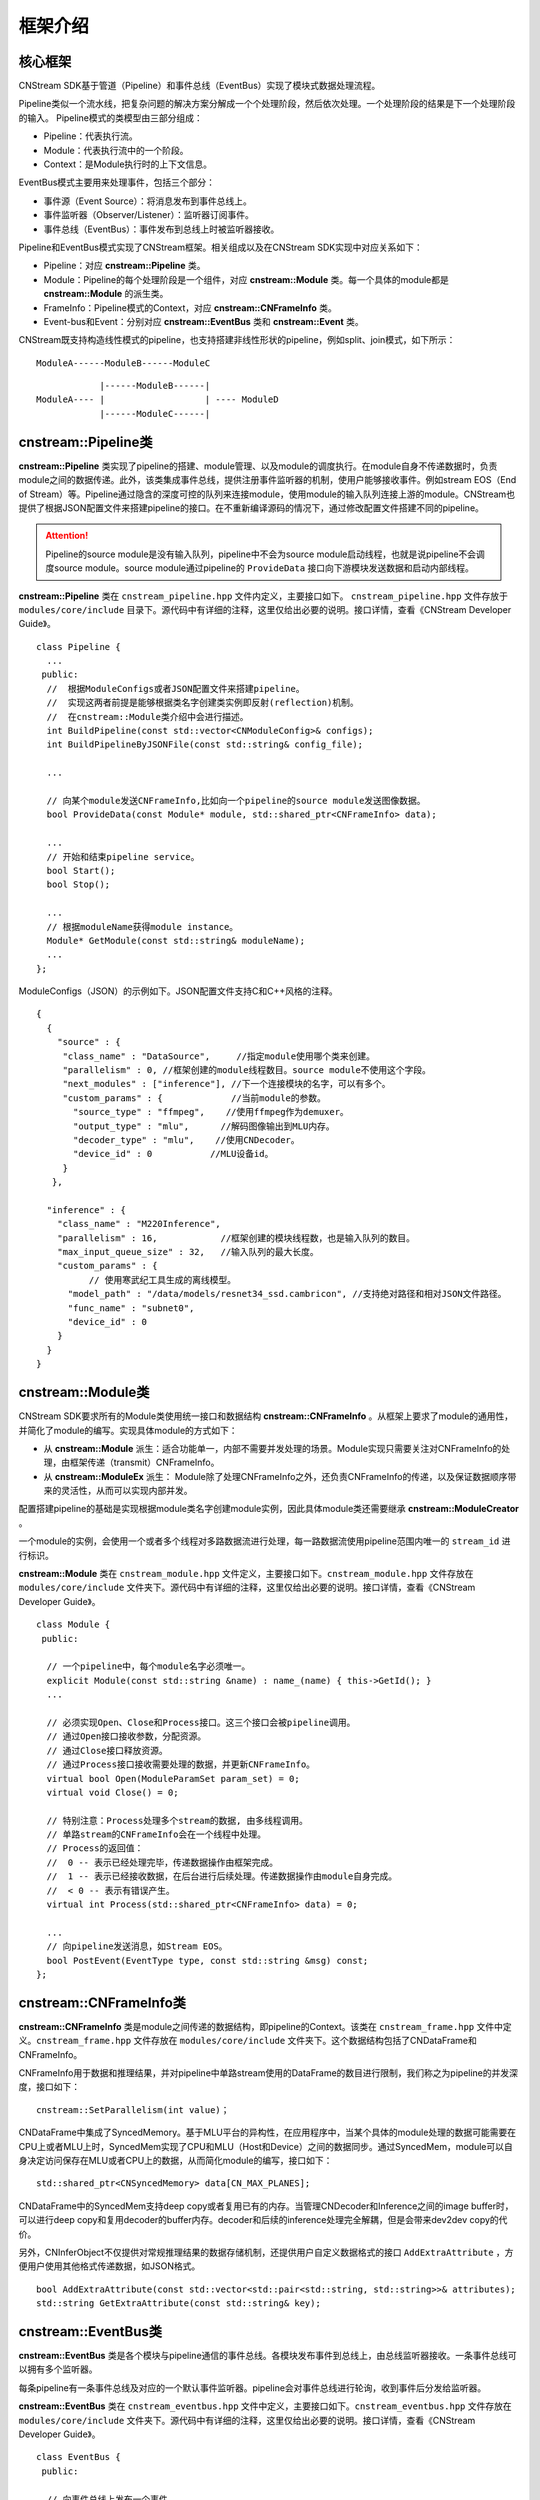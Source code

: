 框架介绍
===========

核心框架
----------

CNStream SDK基于管道（Pipeline）和事件总线（EventBus）实现了模块式数据处理流程。

Pipeline类似一个流水线，把复杂问题的解决方案分解成一个个处理阶段，然后依次处理。一个处理阶段的结果是下一个处理阶段的输入。
Pipeline模式的类模型由三部分组成：

- Pipeline：代表执行流。
- Module：代表执行流中的一个阶段。
- Context：是Module执行时的上下文信息。

EventBus模式主要用来处理事件，包括三个部分：

- 事件源（Event Source）：将消息发布到事件总线上。

- 事件监听器（Observer/Listener）：监听器订阅事件。

- 事件总线（EventBus）：事件发布到总线上时被监听器接收。

Pipeline和EventBus模式实现了CNStream框架。相关组成以及在CNStream SDK实现中对应关系如下：

- Pipeline：对应 **cnstream::Pipeline** 类。
- Module：Pipeline的每个处理阶段是一个组件，对应 **cnstream::Module** 类。每一个具体的module都是 **cnstream::Module** 的派生类。
- FrameInfo：Pipeline模式的Context，对应 **cnstream::CNFrameInfo** 类。
- Event-bus和Event：分别对应 **cnstream::EventBus** 类和 **cnstream::Event** 类。

CNStream既支持构造线性模式的pipeline，也支持搭建非线性形状的pipeline，例如split、join模式，如下所示：

::

    ModuleA------ModuleB------ModuleC


::

                |------ModuleB------|
    ModuleA---- |                   | ---- ModuleD
                |------ModuleC------|

cnstream::Pipeline类
---------------------

**cnstream::Pipeline** 类实现了pipeline的搭建、module管理、以及module的调度执行。在module自身不传递数据时，负责module之间的数据传递。此外，该类集成事件总线，提供注册事件监听器的机制，使用户能够接收事件。例如stream EOS（End of Stream）等。Pipeline通过隐含的深度可控的队列来连接module，使用module的输入队列连接上游的module。CNStream也提供了根据JSON配置文件来搭建pipeline的接口。在不重新编译源码的情况下，通过修改配置文件搭建不同的pipeline。

.. attention::
  |  Pipeline的source module是没有输入队列，pipeline中不会为source module启动线程，也就是说pipeline不会调度source module。source module通过pipeline的 ``ProvideData`` 接口向下游模块发送数据和启动内部线程。

**cnstream::Pipeline** 类在 ``cnstream_pipeline.hpp`` 文件内定义，主要接口如下。 ``cnstream_pipeline.hpp`` 文件存放于 ``modules/core/include`` 目录下。源代码中有详细的注释，这里仅给出必要的说明。接口详情，查看《CNStream Developer Guide》。

::

  class Pipeline {
    ...
   public:
    //  根据ModuleConfigs或者JSON配置文件来搭建pipeline。
    //  实现这两者前提是能够根据类名字创建类实例即反射(reflection)机制。
    //  在cnstream::Module类介绍中会进行描述。
    int BuildPipeline(const std::vector<CNModuleConfig>& configs);
    int BuildPipelineByJSONFile(const std::string& config_file);

    ...

    // 向某个module发送CNFrameInfo,比如向一个pipeline的source module发送图像数据。
    bool ProvideData(const Module* module, std::shared_ptr<CNFrameInfo> data);

    ...
    // 开始和结束pipeline service。
    bool Start();
    bool Stop();

    ...
    // 根据moduleName获得module instance。
    Module* GetModule(const std::string& moduleName);
    ...
  };

ModuleConfigs（JSON）的示例如下。JSON配置文件支持C和C++风格的注释。

::

  {
    {
      "source" : {
       "class_name" : "DataSource",     //指定module使用哪个类来创建。
       "parallelism" : 0, //框架创建的module线程数目。source module不使用这个字段。
       "next_modules" : ["inference"], //下一个连接模块的名字，可以有多个。
       "custom_params" : {             //当前module的参数。
         "source_type" : "ffmpeg",    //使用ffmpeg作为demuxer。
         "output_type" : "mlu",      //解码图像输出到MLU内存。
         "decoder_type" : "mlu",    //使用CNDecoder。
         "device_id" : 0           //MLU设备id。
       }
     },

    "inference" : {
      "class_name" : "M220Inference",
      "parallelism" : 16,            //框架创建的模块线程数，也是输入队列的数目。
      "max_input_queue_size" : 32,   //输入队列的最大长度。
      "custom_params" : {
	    // 使用寒武纪工具生成的离线模型。
        "model_path" : "/data/models/resnet34_ssd.cambricon", //支持绝对路径和相对JSON文件路径。 
        "func_name" : "subnet0",
        "device_id" : 0
      }
    }
  }

cnstream::Module类
-------------------

CNStream SDK要求所有的Module类使用统一接口和数据结构 **cnstream::CNFrameInfo** 。从框架上要求了module的通用性，并简化了module的编写。实现具体module的方式如下：

- 从 **cnstream::Module** 派生：适合功能单一，内部不需要并发处理的场景。Module实现只需要关注对CNFrameInfo的处理，由框架传递（transmit）CNFrameInfo。
- 从 **cnstream::ModuleEx** 派生： Module除了处理CNFrameInfo之外，还负责CNFrameInfo的传递，以及保证数据顺序带来的灵活性，从而可以实现内部并发。

配置搭建pipeline的基础是实现根据module类名字创建module实例，因此具体module类还需要继承 **cnstream::ModuleCreator** 。

一个module的实例，会使用一个或者多个线程对多路数据流进行处理，每一路数据流使用pipeline范围内唯一的 ``stream_id`` 进行标识。

**cnstream::Module** 类在 ``cnstream_module.hpp`` 文件定义，主要接口如下。``cnstream_module.hpp`` 文件存放在 ``modules/core/include`` 文件夹下。源代码中有详细的注释，这里仅给出必要的说明。接口详情，查看《CNStream Developer Guide》。

::

  class Module {
   public:

    // 一个pipeline中，每个module名字必须唯一。
    explicit Module(const std::string &name) : name_(name) { this->GetId(); }
    ...

    // 必须实现Open、Close和Process接口。这三个接口会被pipeline调用。
    // 通过Open接口接收参数，分配资源。
    // 通过Close接口释放资源。
    // 通过Process接口接收需要处理的数据，并更新CNFrameInfo。
    virtual bool Open(ModuleParamSet param_set) = 0;
    virtual void Close() = 0;

    // 特别注意：Process处理多个stream的数据, 由多线程调用。
    // 单路stream的CNFrameInfo会在一个线程中处理。
    // Process的返回值：
    //  0 -- 表示已经处理完毕，传递数据操作由框架完成。
    //  1 -- 表示已经接收数据，在后台进行后续处理。传递数据操作由module自身完成。
    //  < 0 -- 表示有错误产生。
    virtual int Process(std::shared_ptr<CNFrameInfo> data) = 0;

    ...
    // 向pipeline发送消息，如Stream EOS。
    bool PostEvent(EventType type, const std::string &msg) const;
  };

cnstream::CNFrameInfo类
------------------------

**cnstream::CNFrameInfo** 类是module之间传递的数据结构，即pipeline的Context。该类在 ``cnstream_frame.hpp`` 文件中定义。``cnstream_frame.hpp`` 文件存放在 ``modules/core/include`` 文件夹下。这个数据结构包括了CNDataFrame和CNFrameInfo。

CNFrameInfo用于数据和推理结果，并对pipeline中单路stream使用的DataFrame的数目进行限制，我们称之为pipeline的并发深度，接口如下：

::

  cnstream::SetParallelism(int value)；

CNDataFrame中集成了SyncedMemory。基于MLU平台的异构性，在应用程序中，当某个具体的module处理的数据可能需要在CPU上或者MLU上时，SyncedMem实现了CPU和MLU（Host和Device）之间的数据同步。通过SyncedMem，module可以自身决定访问保存在MLU或者CPU上的数据，从而简化module的编写，接口如下：

::

  std::shared_ptr<CNSyncedMemory> data[CN_MAX_PLANES];

CNDataFrame中的SyncedMem支持deep copy或者复用已有的内存。当管理CNDecoder和Inference之间的image buffer时，可以进行deep copy和复用decoder的buffer内存。decoder和后续的inference处理完全解耦，但是会带来dev2dev copy的代价。

另外，CNInferObject不仅提供对常规推理结果的数据存储机制，还提供用户自定义数据格式的接口 ``AddExtraAttribute`` ，方便用户使用其他格式传递数据，如JSON格式。

::

  bool AddExtraAttribute(const std::vector<std::pair<std::string, std::string>>& attributes);
  std::string GetExtraAttribute(const std::string& key);

cnstream::EventBus类
---------------------

**cnstream::EventBus** 类是各个模块与pipeline通信的事件总线。各模块发布事件到总线上，由总线监听器接收。一条事件总线可以拥有多个监听器。

每条pipeline有一条事件总线及对应的一个默认事件监听器。pipeline会对事件总线进行轮询，收到事件后分发给监听器。

**cnstream::EventBus** 类在 ``cnstream_eventbus.hpp`` 文件中定义，主要接口如下。``cnstream_eventbus.hpp`` 文件存放在 ``modules/core/include`` 文件夹下。源代码中有详细的注释，这里仅给出必要的说明。接口详情，查看《CNStream Developer Guide》。

::

  class EventBus {
   public:

    // 向事件总线上发布一个事件。
    bool PostEvent(Event event);

    // 添加事件总线的监听器。
    uint32_t AddBusWatch(BusWatcher func, Module *watch_module);
    ......
  };

cnstream::Event类
---------------------

**cnstream::Event** 类是模块和piepline之间通信的基本单元，即事件。事件由四个部分组成：事件类型、消息、发布事件的模块、发布事件的线程号。消息类型包括：无效、错误、警告、EOS(End of Stream)、停止，以及一个预留类型。

**cnstream::Event** 类在 ``cnstream_eventbus.hpp`` 文件定义，``cnstream_eventbus.hpp`` 文件存放在 ``modules/core/include`` 文件夹下。接口详情，查看《CNStream Developer Guide》。

